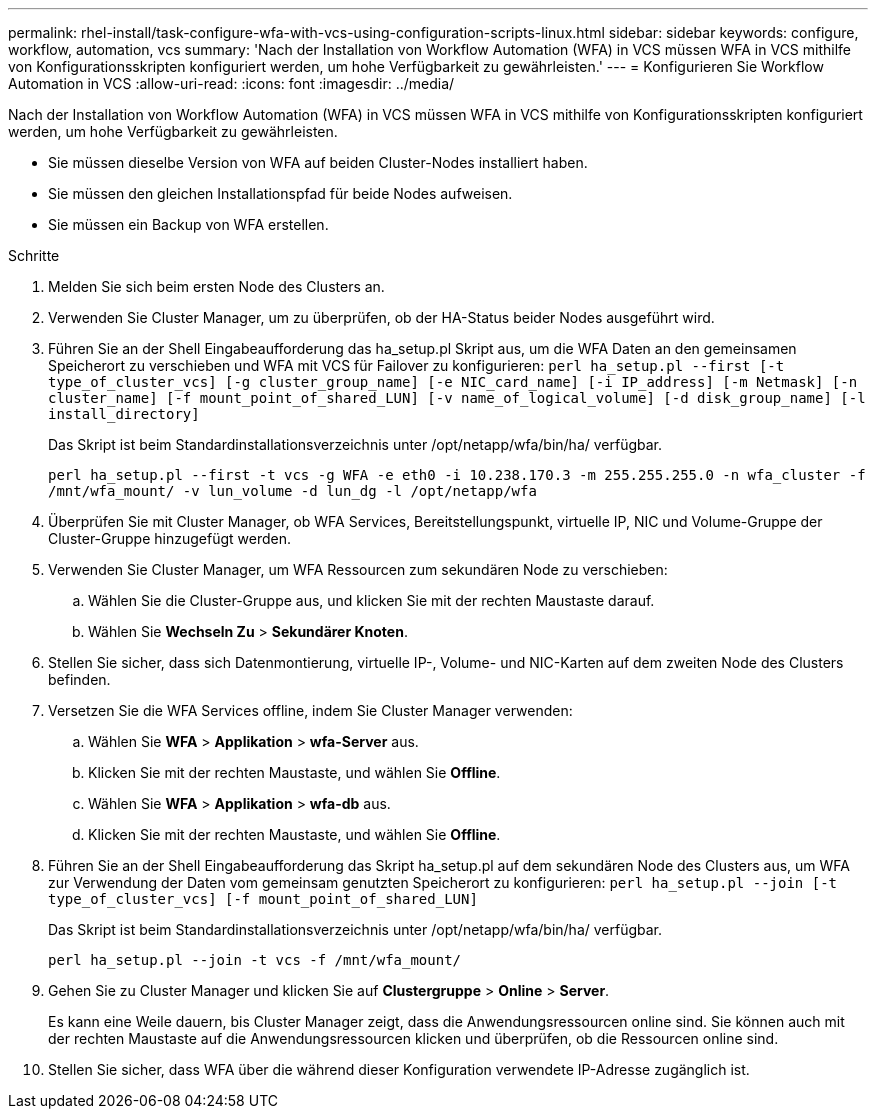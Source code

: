 ---
permalink: rhel-install/task-configure-wfa-with-vcs-using-configuration-scripts-linux.html 
sidebar: sidebar 
keywords: configure, workflow, automation, vcs 
summary: 'Nach der Installation von Workflow Automation (WFA) in VCS müssen WFA in VCS mithilfe von Konfigurationsskripten konfiguriert werden, um hohe Verfügbarkeit zu gewährleisten.' 
---
= Konfigurieren Sie Workflow Automation in VCS
:allow-uri-read: 
:icons: font
:imagesdir: ../media/


[role="lead"]
Nach der Installation von Workflow Automation (WFA) in VCS müssen WFA in VCS mithilfe von Konfigurationsskripten konfiguriert werden, um hohe Verfügbarkeit zu gewährleisten.

* Sie müssen dieselbe Version von WFA auf beiden Cluster-Nodes installiert haben.
* Sie müssen den gleichen Installationspfad für beide Nodes aufweisen.
* Sie müssen ein Backup von WFA erstellen.


.Schritte
. Melden Sie sich beim ersten Node des Clusters an.
. Verwenden Sie Cluster Manager, um zu überprüfen, ob der HA-Status beider Nodes ausgeführt wird.
. Führen Sie an der Shell Eingabeaufforderung das ha_setup.pl Skript aus, um die WFA Daten an den gemeinsamen Speicherort zu verschieben und WFA mit VCS für Failover zu konfigurieren: `perl ha_setup.pl --first [-t type_of_cluster_vcs] [-g cluster_group_name] [-e NIC_card_name] [-i IP_address] [-m Netmask] [-n cluster_name] [-f mount_point_of_shared_LUN] [-v name_of_logical_volume] [-d disk_group_name] [-l install_directory]`
+
Das Skript ist beim Standardinstallationsverzeichnis unter /opt/netapp/wfa/bin/ha/ verfügbar.

+
`perl ha_setup.pl --first -t vcs -g WFA -e eth0 -i 10.238.170.3 -m 255.255.255.0 -n wfa_cluster -f /mnt/wfa_mount/ -v lun_volume -d lun_dg -l /opt/netapp/wfa`

. Überprüfen Sie mit Cluster Manager, ob WFA Services, Bereitstellungspunkt, virtuelle IP, NIC und Volume-Gruppe der Cluster-Gruppe hinzugefügt werden.
. Verwenden Sie Cluster Manager, um WFA Ressourcen zum sekundären Node zu verschieben:
+
.. Wählen Sie die Cluster-Gruppe aus, und klicken Sie mit der rechten Maustaste darauf.
.. Wählen Sie *Wechseln Zu* > *Sekundärer Knoten*.


. Stellen Sie sicher, dass sich Datenmontierung, virtuelle IP-, Volume- und NIC-Karten auf dem zweiten Node des Clusters befinden.
. Versetzen Sie die WFA Services offline, indem Sie Cluster Manager verwenden:
+
.. Wählen Sie *WFA* > *Applikation* > *wfa-Server* aus.
.. Klicken Sie mit der rechten Maustaste, und wählen Sie *Offline*.
.. Wählen Sie *WFA* > *Applikation* > *wfa-db* aus.
.. Klicken Sie mit der rechten Maustaste, und wählen Sie *Offline*.


. Führen Sie an der Shell Eingabeaufforderung das Skript ha_setup.pl auf dem sekundären Node des Clusters aus, um WFA zur Verwendung der Daten vom gemeinsam genutzten Speicherort zu konfigurieren: `perl ha_setup.pl --join [-t type_of_cluster_vcs] [-f mount_point_of_shared_LUN]`
+
Das Skript ist beim Standardinstallationsverzeichnis unter /opt/netapp/wfa/bin/ha/ verfügbar.

+
`perl ha_setup.pl --join -t vcs -f /mnt/wfa_mount/`

. Gehen Sie zu Cluster Manager und klicken Sie auf *Clustergruppe* > *Online* > *Server*.
+
Es kann eine Weile dauern, bis Cluster Manager zeigt, dass die Anwendungsressourcen online sind. Sie können auch mit der rechten Maustaste auf die Anwendungsressourcen klicken und überprüfen, ob die Ressourcen online sind.

. Stellen Sie sicher, dass WFA über die während dieser Konfiguration verwendete IP-Adresse zugänglich ist.

